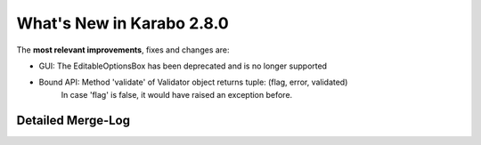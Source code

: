 **************************
What's New in Karabo 2.8.0
**************************

The **most relevant improvements**, fixes and changes are:

- GUI: The EditableOptionsBox has been deprecated and is no longer supported

- Bound API: Method 'validate' of Validator object returns tuple: (flag, error, validated)
             In case 'flag' is false, it would have raised an exception before.

Detailed Merge-Log
==================
